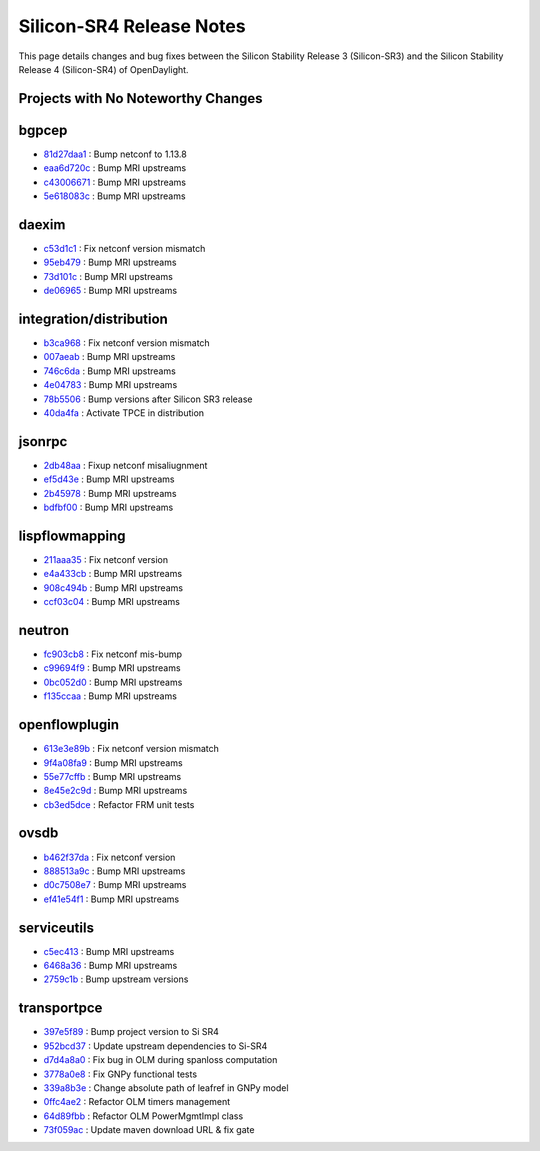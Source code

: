Silicon-SR4 Release Notes
=========================

This page details changes and bug fixes between the Silicon Stability Release 3 (Silicon-SR3)
and the Silicon Stability Release 4 (Silicon-SR4) of OpenDaylight.

Projects with No Noteworthy Changes
-----------------------------------


bgpcep
------
* `81d27daa1 <https://git.opendaylight.org/gerrit/q/81d27daa1>`_
  : Bump netconf to 1.13.8
* `eaa6d720c <https://git.opendaylight.org/gerrit/q/eaa6d720c>`_
  : Bump MRI upstreams
* `c43006671 <https://git.opendaylight.org/gerrit/q/c43006671>`_
  : Bump MRI upstreams
* `5e618083c <https://git.opendaylight.org/gerrit/q/5e618083c>`_
  : Bump MRI upstreams


daexim
------
* `c53d1c1 <https://git.opendaylight.org/gerrit/q/c53d1c1>`_
  : Fix netconf version mismatch
* `95eb479 <https://git.opendaylight.org/gerrit/q/95eb479>`_
  : Bump MRI upstreams
* `73d101c <https://git.opendaylight.org/gerrit/q/73d101c>`_
  : Bump MRI upstreams
* `de06965 <https://git.opendaylight.org/gerrit/q/de06965>`_
  : Bump MRI upstreams


integration/distribution
------------------------
* `b3ca968 <https://git.opendaylight.org/gerrit/q/b3ca968>`_
  : Fix netconf version mismatch
* `007aeab <https://git.opendaylight.org/gerrit/q/007aeab>`_
  : Bump MRI upstreams
* `746c6da <https://git.opendaylight.org/gerrit/q/746c6da>`_
  : Bump MRI upstreams
* `4e04783 <https://git.opendaylight.org/gerrit/q/4e04783>`_
  : Bump MRI upstreams
* `78b5506 <https://git.opendaylight.org/gerrit/q/78b5506>`_
  : Bump versions after Silicon SR3 release
* `40da4fa <https://git.opendaylight.org/gerrit/q/40da4fa>`_
  : Activate TPCE in distribution


jsonrpc
-------
* `2db48aa <https://git.opendaylight.org/gerrit/q/2db48aa>`_
  : Fixup netconf misaliugnment
* `ef5d43e <https://git.opendaylight.org/gerrit/q/ef5d43e>`_
  : Bump MRI upstreams
* `2b45978 <https://git.opendaylight.org/gerrit/q/2b45978>`_
  : Bump MRI upstreams
* `bdfbf00 <https://git.opendaylight.org/gerrit/q/bdfbf00>`_
  : Bump MRI upstreams


lispflowmapping
---------------
* `211aaa35 <https://git.opendaylight.org/gerrit/q/211aaa35>`_
  : Fix netconf version
* `e4a433cb <https://git.opendaylight.org/gerrit/q/e4a433cb>`_
  : Bump MRI upstreams
* `908c494b <https://git.opendaylight.org/gerrit/q/908c494b>`_
  : Bump MRI upstreams
* `ccf03c04 <https://git.opendaylight.org/gerrit/q/ccf03c04>`_
  : Bump MRI upstreams


neutron
-------
* `fc903cb8 <https://git.opendaylight.org/gerrit/q/fc903cb8>`_
  : Fix netconf mis-bump
* `c99694f9 <https://git.opendaylight.org/gerrit/q/c99694f9>`_
  : Bump MRI upstreams
* `0bc052d0 <https://git.opendaylight.org/gerrit/q/0bc052d0>`_
  : Bump MRI upstreams
* `f135ccaa <https://git.opendaylight.org/gerrit/q/f135ccaa>`_
  : Bump MRI upstreams


openflowplugin
--------------
* `613e3e89b <https://git.opendaylight.org/gerrit/q/613e3e89b>`_
  : Fix netconf version mismatch
* `9f4a08fa9 <https://git.opendaylight.org/gerrit/q/9f4a08fa9>`_
  : Bump MRI upstreams
* `55e77cffb <https://git.opendaylight.org/gerrit/q/55e77cffb>`_
  : Bump MRI upstreams
* `8e45e2c9d <https://git.opendaylight.org/gerrit/q/8e45e2c9d>`_
  : Bump MRI upstreams
* `cb3ed5dce <https://git.opendaylight.org/gerrit/q/cb3ed5dce>`_
  : Refactor FRM unit tests


ovsdb
-----
* `b462f37da <https://git.opendaylight.org/gerrit/q/b462f37da>`_
  : Fix netconf version
* `888513a9c <https://git.opendaylight.org/gerrit/q/888513a9c>`_
  : Bump MRI upstreams
* `d0c7508e7 <https://git.opendaylight.org/gerrit/q/d0c7508e7>`_
  : Bump MRI upstreams
* `ef41e54f1 <https://git.opendaylight.org/gerrit/q/ef41e54f1>`_
  : Bump MRI upstreams


serviceutils
------------
* `c5ec413 <https://git.opendaylight.org/gerrit/q/c5ec413>`_
  : Bump MRI upstreams
* `6468a36 <https://git.opendaylight.org/gerrit/q/6468a36>`_
  : Bump MRI upstreams
* `2759c1b <https://git.opendaylight.org/gerrit/q/2759c1b>`_
  : Bump upstream versions


transportpce
------------

* `397e5f89 <https://git.opendaylight.org/gerrit/q/397e5f89>`_
  : Bump project version to Si SR4
* `952bcd37 <https://git.opendaylight.org/gerrit/q/952bcd37>`_
  : Update upstream dependencies to Si-SR4
* `d7d4a8a0 <https://git.opendaylight.org/gerrit/q/d7d4a8a0>`_
  : Fix bug in OLM during spanloss computation
* `3778a0e8 <https://git.opendaylight.org/gerrit/q/3778a0e8>`_
  : Fix GNPy functional tests
* `339a8b3e <https://git.opendaylight.org/gerrit/q/339a8b3e>`_
  : Change absolute path of leafref in GNPy model
* `0ffc4ae2 <https://git.opendaylight.org/gerrit/q/0ffc4ae2>`_
  : Refactor OLM timers management
* `64d89fbb <https://git.opendaylight.org/gerrit/q/64d89fbb>`_
  : Refactor OLM PowerMgmtImpl class
* `73f059ac <https://git.opendaylight.org/gerrit/q/73f059ac>`_
  : Update maven download URL & fix gate
